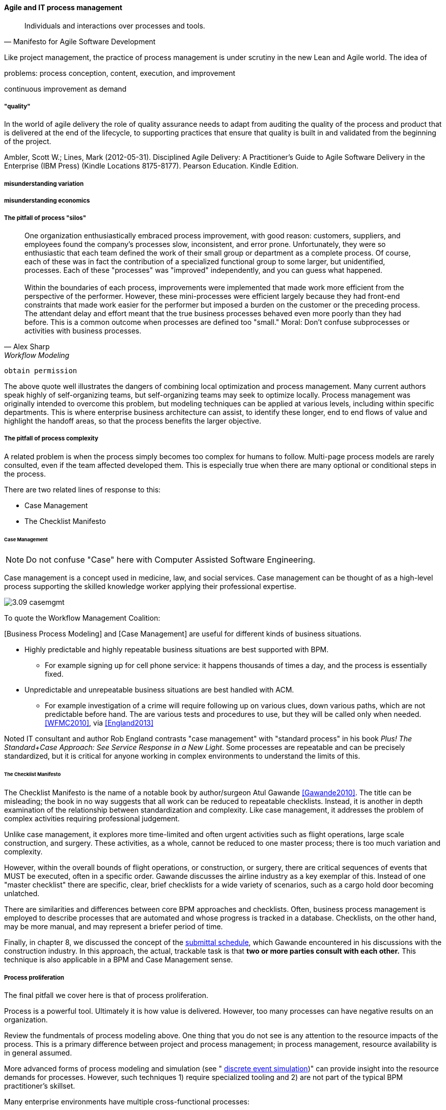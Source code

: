==== Agile and IT process management
[quote, Manifesto for Agile Software Development]
Individuals and interactions over processes and tools.

Like project management, the practice of process management is under scrutiny in the new Lean and Agile world. The idea of

problems: process conception, content, execution, and improvement

continuous improvement as demand

===== "quality"

In the world of agile delivery the role of quality assurance needs to adapt from auditing the quality of the process and product that is delivered at the end of the lifecycle, to supporting practices that ensure that quality is built in and validated from the beginning of the project.

Ambler, Scott W.; Lines, Mark (2012-05-31). Disciplined Agile Delivery: A Practitioner's Guide to Agile Software Delivery in the Enterprise (IBM Press) (Kindle Locations 8175-8177). Pearson Education. Kindle Edition.

===== misunderstanding variation

===== misunderstanding economics

===== The pitfall of process "silos"
[quote, Alex Sharp, Workflow Modeling]
One organization enthusiastically embraced process improvement, with good reason: customers, suppliers, and employees found the company's processes slow, inconsistent, and error prone. Unfortunately, they were so enthusiastic that each team defined the work of their small group or department as a complete process. Of course, each of these was in fact the contribution of a specialized functional group to some larger, but unidentified, processes. Each of these "processes" was "improved" independently, and you can guess what happened. +
 +
Within the boundaries of each process, improvements were implemented that made work more efficient from the perspective of the performer. However, these mini-processes were efficient largely because they had front-end constraints that made work easier for the performer but imposed a burden on the customer or the preceding process. The attendant delay and effort meant that the true business processes behaved even more poorly than they had before. This is a common outcome when processes are defined too "small." Moral: Don't confuse subprocesses or activities with business processes.

 obtain permission

The above quote well illustrates the dangers of combining local optimization and  process management. Many current authors speak highly of self-organizing teams, but self-organizing teams may seek to optimize locally. Process management was originally intended to overcome this problem, but modeling techniques can be applied at various levels, including within specific departments. This is where enterprise business architecture can assist, to identify these longer, end to end flows of value and highlight the handoff areas, so that the process benefits the larger objective.

===== The pitfall of process complexity
A related problem is when the process simply becomes too complex for humans to follow. Multi-page process models are rarely consulted, even if the team affected developed them. This is especially true when there are many optional or conditional steps in the process.

There are two related lines of response to this:

* Case Management
* The Checklist Manifesto

====== Case Management

NOTE: Do not confuse "Case" here with Computer Assisted Software Engineering.

Case management is a concept used in medicine, law, and social services. Case management can be thought of as a high-level process supporting the skilled knowledge worker applying their professional expertise.

image::images/3.09-casemgmt.png[]

To quote the Workflow Management Coalition:
****
[Business Process Modeling] and [Case Management] are useful for different kinds of business situations.

* Highly predictable and highly repeatable business situations are best supported with BPM.
** For example signing up for cell phone service: it happens thousands of times a day, and the process is essentially fixed.
* Unpredictable and unrepeatable business situations are best handled with ACM.
** For example investigation of a crime will require following up on various clues, down various paths, which are not predictable before hand. The are various tests and procedures to use, but they will be called only when needed.
<<WFMC2010>>, via <<England2013>>
****

Noted IT consultant and author Rob England contrasts "case management" with "standard process" in his book  _Plus! The Standard+Case Approach: See Service Response in a New Light_. Some processes are repeatable and can be precisely standardized, but it is critical for anyone working in complex environments to understand the limits of this.

====== The Checklist Manifesto
The Checklist Manifesto is the name of a notable book by author/surgeon Atul Gawande <<Gawande2010>>. The title can be misleading; the book in no way suggests that all work can be reduced to repeatable checklists. Instead, it is another in depth examination of the  relationship between standardization and complexity. Like case management, it addresses the problem of complex activities requiring professional judgement.

Unlike case management, it explores more time-limited and often urgent activities such as flight operations, large scale construction, and surgery. These activities, as a whole, cannot be reduced to one master process; there is too much variation and complexity.

However, within the overall bounds of flight operations, or construction, or surgery, there are critical sequences of events that MUST be executed, often in a specific order. Gawande discusses the airline industry as a key exemplar of this. Instead of one "master checklist" there are specific, clear, brief checklists for a wide variety of scenarios, such as a cargo hold door becoming unlatched.

There are similarities and differences between core BPM approaches and checklists. Often, business process management is employed to describe processes that are automated and whose progress is tracked in a database. Checklists, on the other hand, may be more manual, and may represent a briefer period of time.

Finally, in chapter 8, we discussed the concept of the xref:submittal-schedule[submittal schedule], which Gawande encountered in his discussions with the construction industry. In this approach, the actual, trackable task is that *two or more parties consult with each other.* This technique is also applicable in a BPM and Case Management sense.

===== Process proliferation
The final pitfall we cover here is that of process proliferation.

Process is a powerful tool. Ultimately it is how value is delivered. However, too many processes can have negative results on an organization.

Review the fundmentals of process modeling above. One thing that you do not see is any attention to the resource impacts of the process. This is a primary difference between project and process management; in process management, resource availability is in general assumed.

More advanced forms of process modeling and simulation (see " https://www.google.com/search?q=discrete+event+simulation[discrete event simulation])" can provide insight into the resource demands for processes. However, such techniques 1) require specialized tooling and 2) are not part of the typical BPM practitioner's skillset.

Many enterprise environments have multiple cross-functional processes:

* service requests,
* compliance certifications,
* asset validations,
* provisioning requests,
* capacity assessments,
* change approvals,
* training obligations,
* performance assessments,
* audit responses,
* expense reporting,
* travel approvals,

and many more.

Such processes can be implemented on the assumption that enterprises can always accommodate another process. The result can be dramatic overburden for digital staff in complex environments.

It is therefore advisable to at least keep an inventory of processes that may impose demand on staff, and understand both the aggregate demand as well as the degree of xref:multi-tasking[multi-tasking and context-switching] that may result (as discussed in Chapter 5). Thorough automation of all processes to the maximum extent possible can also drive value, as both load and distraction are reduced.

We now turn to one of the causes for process proliferation: the industry frameworks.

===== Process management in the organization


Will functions stay with product centricity?

Binary thinking - Stroustrup quote.

we have already discussed some of important tools - Case mgmt, checklist manifesto

===== Self organization?

* Self-organizing (kanban) processes vs. formalized process frameworks.

===== Bureaucratic friction
[quote, Mike Cohn]
"Many companies have at least one dysfunctional area. This may be the “furniture police” who won’t let programmers rearrange furniture to facilitate pair programming. Or it may be a purchasing group that takes six weeks to process a standard software order. In any event these types of insanity get in the way of successful projects. One way to view the project manager is as the bulldozer responsible for quickly removing these problems."

 example of service-ized process dysfunction
 is expediting the only option?
 alternatives...

===== Failure of CASE
past a certain point of complexity (especially in event driven systems) nodes and edges do not work.

orchestration vs choreography

===== Agile modeling (Ambler)

===== Failure of CMM

===== The design factory problem
Misunderstanding variation

===== Process as a source of demand/resource

===== Cost of delay of aggregate process

===== Cultural aspects
overcome through rational, specific understanding of concepts like cadence and synch

 Invariants
 Process is "adaptive" only to a degree
 Standard + case

 Scrum of scrums as a synch point


 Cost of delay & process cycles

"It will be seen that the cost of a process on a single part becomes a perfectly definite and tangible thing and can be recorded as such." Church quoted in <<Huntzinger2007>> p 85



Richard Knaster, IBM Rational’s worldwide agile practice manager, has helped several organizations to scale agile. He reports: “Development intelligence strategies such as automated dashboards are excellent tools to steer projects and ensure that agile teams are working effectively. In large organizations where there are many projects the physical space and governance needs make the use of whiteboards to track projects (e.g., taskboards, burndown charts) unfeasible. Management cannot be expected to attend ten or more daily meetings to understand if the projects responsible for their strategy execution are on track. A large insurance company found that by using IBM Rational Team Concert (RTC) dashboards they could easily see how well projects were progressing towards their release goals and if the agile practices that they had adopted were being followed correctly. By looking at the dashboards, they discovered that some teams were not writing stories effectively, nor concluding the iteration by either marking stories as being done or moving incomplete stories to the next iteration or to the product backlog. The dashboards also helped them get a handle on their technical debt. It was easy to view the defect trend for a single team or for the entire enterprise and understand if the teams were addressing quality throughout the projects or just towards the end of the release. The insurance company was also able to see whether the team was tracking impediments, performing retrospectives, and taking a few key actions from the retrospectives.”

Ambler, Scott W.; Lines, Mark (2012-05-31). Disciplined Agile Delivery: A Practitioner's Guide to Agile Software Delivery in the Enterprise (IBM Press) (Kindle Locations 8337-8348). Pearson Education. Kindle Edition.



 Kaizen and kamikaze kaizen
